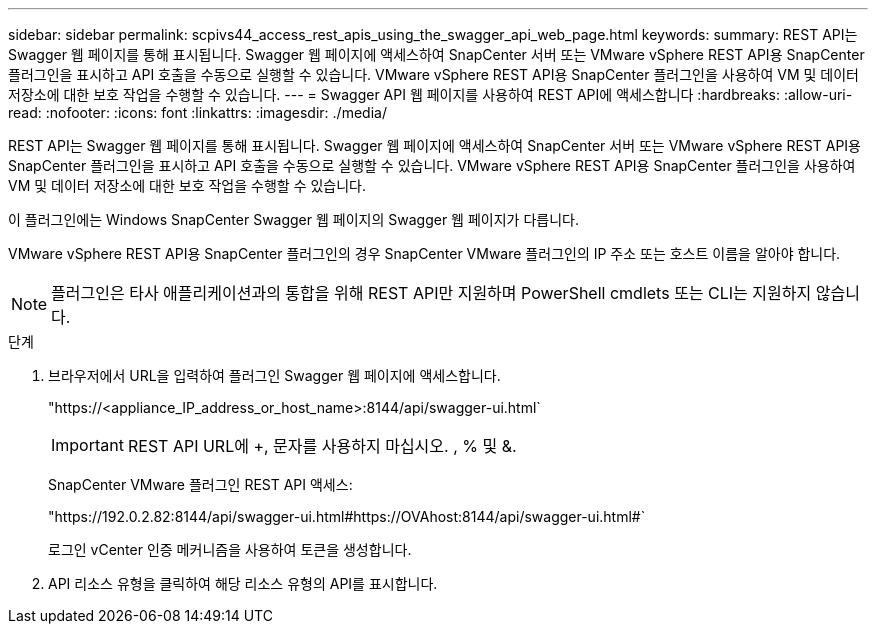 ---
sidebar: sidebar 
permalink: scpivs44_access_rest_apis_using_the_swagger_api_web_page.html 
keywords:  
summary: REST API는 Swagger 웹 페이지를 통해 표시됩니다. Swagger 웹 페이지에 액세스하여 SnapCenter 서버 또는 VMware vSphere REST API용 SnapCenter 플러그인을 표시하고 API 호출을 수동으로 실행할 수 있습니다. VMware vSphere REST API용 SnapCenter 플러그인을 사용하여 VM 및 데이터 저장소에 대한 보호 작업을 수행할 수 있습니다. 
---
= Swagger API 웹 페이지를 사용하여 REST API에 액세스합니다
:hardbreaks:
:allow-uri-read: 
:nofooter: 
:icons: font
:linkattrs: 
:imagesdir: ./media/


[role="lead"]
REST API는 Swagger 웹 페이지를 통해 표시됩니다. Swagger 웹 페이지에 액세스하여 SnapCenter 서버 또는 VMware vSphere REST API용 SnapCenter 플러그인을 표시하고 API 호출을 수동으로 실행할 수 있습니다. VMware vSphere REST API용 SnapCenter 플러그인을 사용하여 VM 및 데이터 저장소에 대한 보호 작업을 수행할 수 있습니다.

이 플러그인에는 Windows SnapCenter Swagger 웹 페이지의 Swagger 웹 페이지가 다릅니다.

VMware vSphere REST API용 SnapCenter 플러그인의 경우 SnapCenter VMware 플러그인의 IP 주소 또는 호스트 이름을 알아야 합니다.


NOTE: 플러그인은 타사 애플리케이션과의 통합을 위해 REST API만 지원하며 PowerShell cmdlets 또는 CLI는 지원하지 않습니다.

.단계
. 브라우저에서 URL을 입력하여 플러그인 Swagger 웹 페이지에 액세스합니다.
+
"https://<appliance_IP_address_or_host_name>:8144/api/swagger-ui.html`

+

IMPORTANT: REST API URL에 +, 문자를 사용하지 마십시오. , % 및 &.

+
SnapCenter VMware 플러그인 REST API 액세스:

+
"https://192.0.2.82:8144/api/swagger-ui.html#https://OVAhost:8144/api/swagger-ui.html#`

+
로그인 vCenter 인증 메커니즘을 사용하여 토큰을 생성합니다.

. API 리소스 유형을 클릭하여 해당 리소스 유형의 API를 표시합니다.

